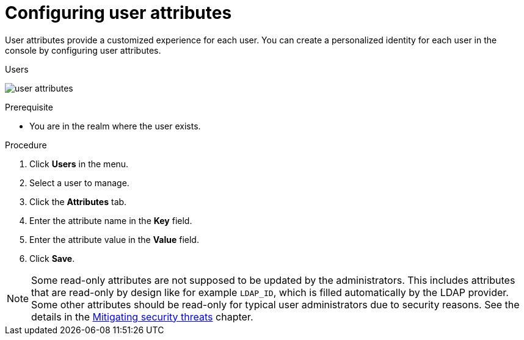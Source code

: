 // Module included in the following assemblies:
//
// server_admin/topics/users.adoc

[id="proc-configuring-user-attributes"]
= Configuring user attributes

User attributes provide a customized experience for each user. You can create a personalized identity for each user in the console by configuring user attributes.

.Users
image:user-attributes.png[]

.Prerequisite
* You are in the realm where the user exists.

.Procedure
. Click *Users* in the menu.
. Select a user to manage.
. Click the *Attributes* tab.
ifeval::[{project_product}==true]
. Click *Add an attribute*.
endif::[]
. Enter the attribute name in the *Key* field.
. Enter the attribute value in the *Value* field.
. Click *Save*.


NOTE: Some read-only attributes are not supposed to be updated by the administrators. This includes attributes that are read-only
by design like for example `LDAP_ID`, which is filled automatically by the LDAP provider. Some other attributes should be read-only for
typical user administrators due to security reasons. See the details in the xref:_read_only_user_attributes[Mitigating security threats] chapter.
